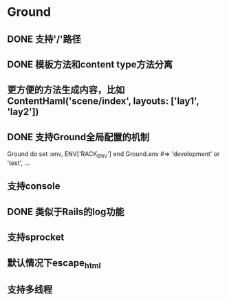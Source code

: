 * Ground
** DONE 支持'/'路径
** DONE 模板方法和content type方法分离
** 更方便的方法生成内容，比如ContentHaml('scene/index', layouts: ['lay1', 'lay2'])
** DONE 支持Ground全局配置的机制
Ground do
  set :env, ENV['RACK_ENV']
end
Ground.env #=> 'development' or 'test', ...

** 支持console
** DONE 类似于Rails的log功能
** 支持sprocket
** 默认情况下escape_html
** 支持多线程
